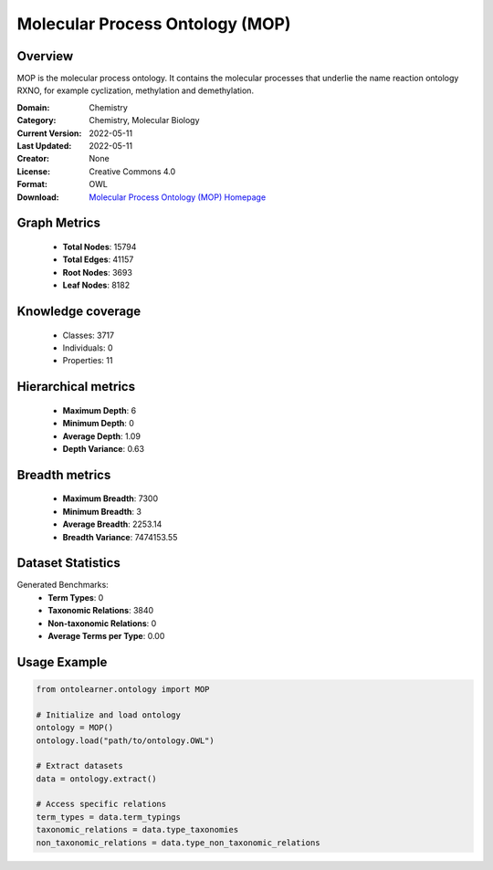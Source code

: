 Molecular Process Ontology (MOP)
========================================================================================================================

Overview
--------
MOP is the molecular process ontology. It contains the molecular processes that underlie
the name reaction ontology RXNO, for example cyclization, methylation and demethylation.

:Domain: Chemistry
:Category: Chemistry, Molecular Biology
:Current Version: 2022-05-11
:Last Updated: 2022-05-11
:Creator: None
:License: Creative Commons 4.0
:Format: OWL
:Download: `Molecular Process Ontology (MOP) Homepage <https://terminology.tib.eu/ts/ontologies/MOP>`_

Graph Metrics
-------------
    - **Total Nodes**: 15794
    - **Total Edges**: 41157
    - **Root Nodes**: 3693
    - **Leaf Nodes**: 8182

Knowledge coverage
------------------
    - Classes: 3717
    - Individuals: 0
    - Properties: 11

Hierarchical metrics
--------------------
    - **Maximum Depth**: 6
    - **Minimum Depth**: 0
    - **Average Depth**: 1.09
    - **Depth Variance**: 0.63

Breadth metrics
------------------
    - **Maximum Breadth**: 7300
    - **Minimum Breadth**: 3
    - **Average Breadth**: 2253.14
    - **Breadth Variance**: 7474153.55

Dataset Statistics
------------------
Generated Benchmarks:
    - **Term Types**: 0
    - **Taxonomic Relations**: 3840
    - **Non-taxonomic Relations**: 0
    - **Average Terms per Type**: 0.00

Usage Example
-------------
.. code-block:: python

    from ontolearner.ontology import MOP

    # Initialize and load ontology
    ontology = MOP()
    ontology.load("path/to/ontology.OWL")

    # Extract datasets
    data = ontology.extract()

    # Access specific relations
    term_types = data.term_typings
    taxonomic_relations = data.type_taxonomies
    non_taxonomic_relations = data.type_non_taxonomic_relations
